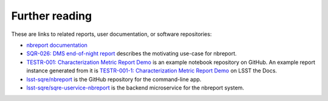 .. _further-reading:

Further reading
===============

These are links to related reports, user documentation, or software repositories:

- `nbreport documentation <https://nbreport.lsst.io>`__
- `SQR-026: DMS end-of-night report <https://sqr-026.lsst.io>`__ describes the motivating use-case for nbreport.
- `TESTR-001: Characterization Metric Report Demo <https://github.com/lsst-sqre/nbreport/tree/master/tests/TESTR-001>`__ is an example notebook repository on GitHub. An example report instance generated from it is `TESTR-001-1: Characterization Metric Report Demo <https://testr-001.lsst.io/v/1>`__ on LSST the Docs.
- `lsst-sqre/nbreport <https://github.com/lsst-sqre/nbreport>`__ is the GitHub repository for the command-line app.
- `lsst-sqre/sqre-uservice-nbreport <https://github.com/lsst-sqre/sqre-uservice-nbreport>`__ is the backend microservice for the nbreport system.
